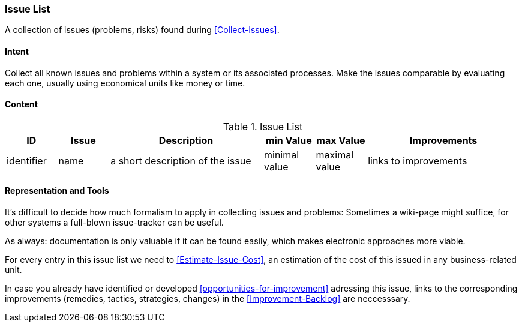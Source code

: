 
[[Issue-List]]
=== [pattern]#Issue List#
A collection of issues (problems, risks) found during <<Collect-Issues>>.

==== Intent
Collect all known issues and problems within a system or its associated processes. Make the issues comparable by evaluating each one, usually using economical units like money or time.

==== Content


[options="header", cols="1,1,3,1,1,3"]
.Issue List
|===
| ID  | Issue | Description | min Value | max Value | Improvements
| identifier | name | a short description of the issue | minimal value | maximal value | links to improvements
|===


==== Representation and Tools
It's difficult to decide how much formalism to apply in collecting issues and problems:
Sometimes a wiki-page might suffice, for other systems a full-blown
issue-tracker can be useful.

As always: documentation is only valuable if it can be found easily, which makes electronic approaches more viable. 

For every entry in this issue list we need to <<Estimate-Issue-Cost>>, an estimation of the cost of this issued in any business-related unit. 

In case you already have identified or developed <<opportunities-for-improvement>> adressing this issue,
links to the corresponding improvements (remedies, tactics, strategies, changes) in the
<<Improvement-Backlog>> are neccesssary.


